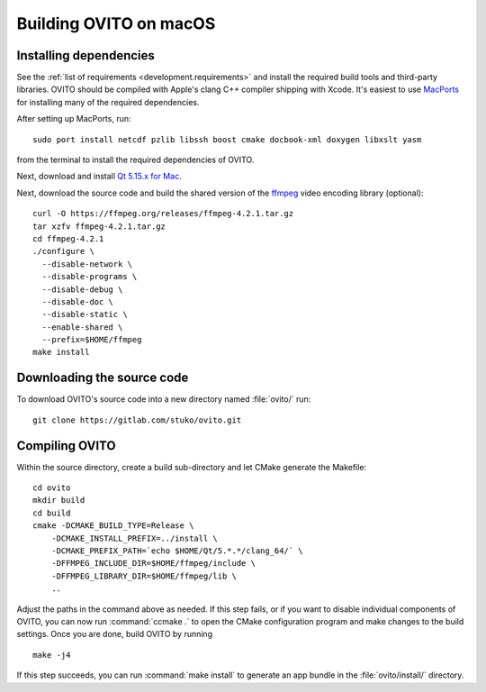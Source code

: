 .. _development.build_macosx:

Building OVITO on macOS
=============================

Installing dependencies
-----------------------

See the :ref:`list of requirements <development.requirements>` and install the required build tools and third-party libraries. OVITO should be compiled with
Apple's clang C++ compiler shipping with Xcode. It's easiest to use `MacPorts <https://www.macports.org/>`_ for installing many of the required dependencies.

After setting up MacPorts, run::

  sudo port install netcdf pzlib libssh boost cmake docbook-xml doxygen libxslt yasm

from the terminal to install the required dependencies of OVITO.

Next, download and install `Qt 5.15.x for Mac <https://www.qt.io/download/>`_.

Next, download the source code and build the shared version of the `ffmpeg <https://ffmpeg.org/>`_ video encoding library (optional)::
  
  curl -O https://ffmpeg.org/releases/ffmpeg-4.2.1.tar.gz
  tar xzfv ffmpeg-4.2.1.tar.gz
  cd ffmpeg-4.2.1
  ./configure \
    --disable-network \
    --disable-programs \
    --disable-debug \
    --disable-doc \
    --disable-static \
    --enable-shared \
    --prefix=$HOME/ffmpeg
  make install

Downloading the source code
---------------------------

To download OVITO's source code into a new directory named :file:`ovito/` run::

  git clone https://gitlab.com/stuko/ovito.git

Compiling OVITO
---------------

Within the source directory, create a build sub-directory and let CMake generate the Makefile::

  cd ovito
  mkdir build
  cd build
  cmake -DCMAKE_BUILD_TYPE=Release \
      -DCMAKE_INSTALL_PREFIX=../install \
      -DCMAKE_PREFIX_PATH=`echo $HOME/Qt/5.*.*/clang_64/` \
      -DFFMPEG_INCLUDE_DIR=$HOME/ffmpeg/include \
      -DFFMPEG_LIBRARY_DIR=$HOME/ffmpeg/lib \
      ..

Adjust the paths in the command above as needed.
If this step fails, or if you want to disable individual components of OVITO, you can now run :command:`ccmake .` to
open the CMake configuration program and make changes to the build settings.
Once you are done, build OVITO by running ::

  make -j4

If this step succeeds, you can run :command:`make install` to generate an app bundle in the :file:`ovito/install/` directory.
